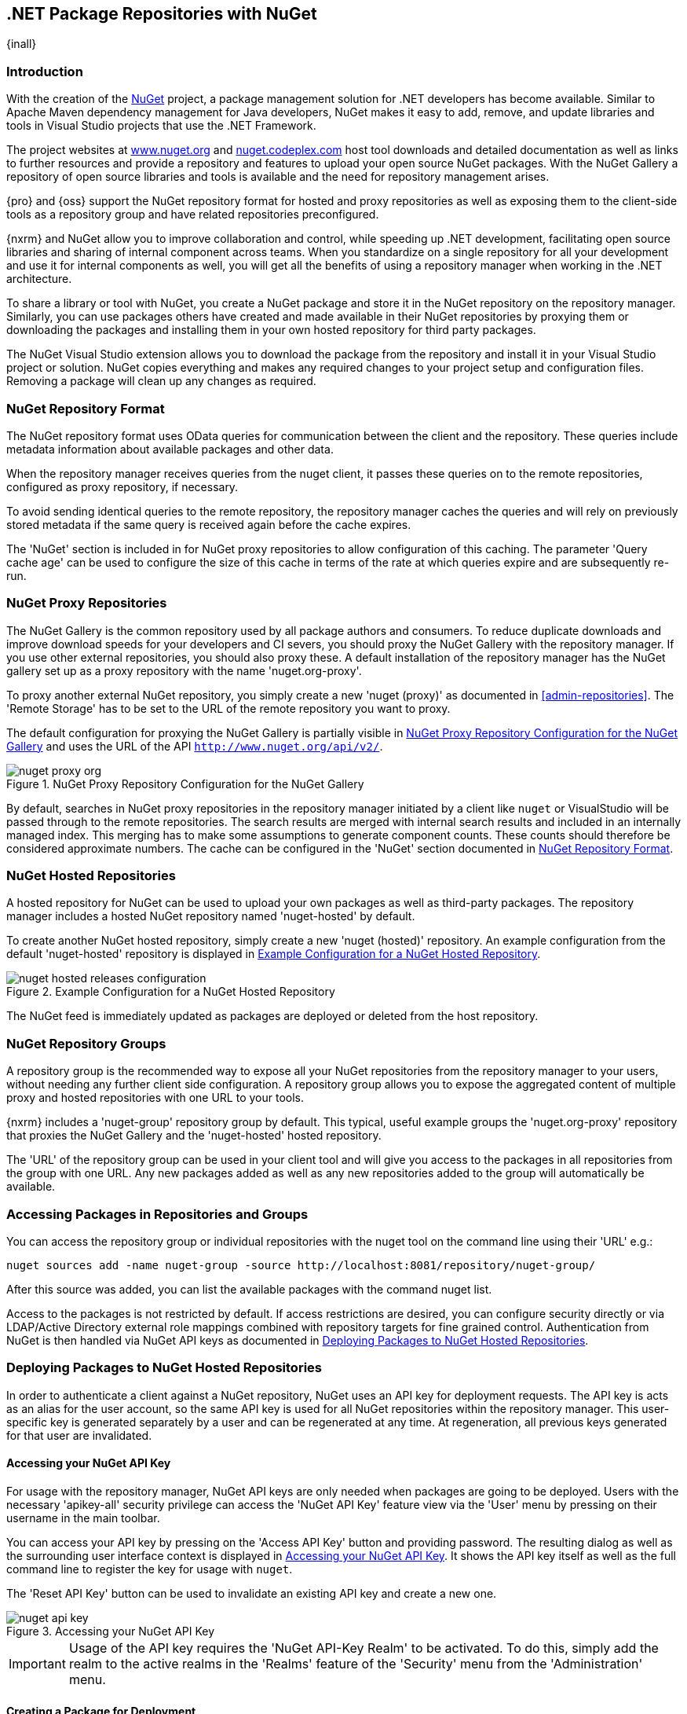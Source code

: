 [[nuget]]
== .NET Package Repositories with NuGet
{inall}

[[nuget-introduction]]
=== Introduction

With the creation of the http://nuget.org/[NuGet] project, a package management solution for .NET developers has
become available. Similar to Apache Maven dependency management for Java developers, NuGet makes it easy to add,
remove, and update libraries and tools in Visual Studio projects that use the .NET Framework.

The project websites at http://www.nuget.org[www.nuget.org] and http://nuget.codeplex.com[nuget.codeplex.com] 
host tool downloads and detailed documentation as well as links to further resources and provide a repository and
features to upload your open source NuGet packages. With the NuGet Gallery a repository of open source libraries
and tools is available and the need for repository management arises.

{pro} and {oss} support the NuGet repository format for hosted and proxy repositories as well as exposing them to
the client-side tools as a repository group and have related repositories preconfigured.

{nxrm} and NuGet allow you to improve collaboration and control, while speeding up .NET development, facilitating
open source libraries and sharing of internal component across teams. When you standardize on a single repository
for all your development and use it for internal components as well, you will get all the benefits of using a
repository manager when working in the .NET architecture.

To share a library or tool with NuGet, you create a NuGet package and store it in the NuGet repository on the
repository manager. Similarly, you can use packages others have created and made available in their NuGet
repositories by proxying them or downloading the packages and installing them in your own hosted repository for
third party packages.

The NuGet Visual Studio extension allows you to download the package from the repository and install it in your
Visual Studio project or solution. NuGet copies everything and makes any required changes to your project setup
and configuration files. Removing a package will clean up any changes as required.

[[nuget-repository-format]]
=== NuGet Repository Format

The NuGet repository format uses OData queries for communication between the client and the repository. These
queries include metadata information about available packages and other data.

When the repository manager receives queries from the nuget client, it passes these queries on to the remote
repositories, configured as proxy repository, if necessary.

To avoid sending identical queries to the remote repository, the repository manager caches the queries and will
rely on previously stored metadata if the same query is received again before the cache expires.

The 'NuGet' section is included in for NuGet proxy repositories to allow configuration of this caching. The
parameter 'Query cache age' can be used to configure the size of this cache in terms of the rate at which
queries expire and are subsequently re-run.

[[nuget-proxy]]
=== NuGet Proxy Repositories

The NuGet Gallery is the common repository used by all package authors and consumers. To reduce duplicate
downloads and improve download speeds for your developers and CI severs, you should proxy the NuGet Gallery with
the repository manager. If you use other external repositories, you should also proxy these. A default
installation of the repository manager has the NuGet gallery set up as a proxy repository with the name
'nuget.org-proxy'.

To proxy another external NuGet repository, you simply create a new 'nuget (proxy)' as documented in
<<admin-repositories>>. The 'Remote Storage' has to be set to the URL of the remote repository you want to proxy.

The default configuration for proxying the NuGet Gallery is partially visible in <<fig-nuget-proxy-org>> and uses
the URL of the API `http://www.nuget.org/api/v2/`. 

[[fig-nuget-proxy-org]]
.NuGet Proxy Repository Configuration for the NuGet Gallery
image::figs/web/nuget-proxy-org.png[scale=50]

By default, searches in NuGet proxy repositories in the repository manager initiated by a client like `nuget` or
VisualStudio will be passed through to the remote repositories. The search results are merged with internal search
results and included in an internally managed index. This merging has to make some assumptions to generate
component counts. These counts should therefore be considered approximate numbers. The cache can be configured in
the 'NuGet' section documented in <<nuget-repository-format>>.

[[nuget-hosted]]
=== NuGet Hosted Repositories

A hosted repository for NuGet can be used to upload your own packages as well as third-party packages. The
repository manager includes a hosted NuGet repository named 'nuget-hosted' by default.

To create another NuGet hosted repository, simply create a new 'nuget (hosted)' repository. An example
configuration from the default 'nuget-hosted' repository is displayed in
<<fig-nuget-hosted-releases-configuration>>.

[[fig-nuget-hosted-releases-configuration]]
.Example Configuration for a NuGet Hosted Repository
image::figs/web/nuget-hosted-releases-configuration.png[scale=50]

The NuGet feed is immediately updated as packages are deployed or deleted from the host repository.

[[nuget-group]]
=== NuGet Repository Groups

A repository group is the recommended way to expose all your NuGet repositories from the repository manager to 
your users, without needing any further client side configuration. A repository group allows you to expose the 
aggregated content of multiple proxy and hosted repositories with one URL to your tools.

{nxrm} includes a 'nuget-group' repository group by default. This typical, useful example groups the 
'nuget.org-proxy' repository that proxies the NuGet Gallery and the 'nuget-hosted' hosted repository.

The 'URL' of the repository group can be used in your client tool and will give you access to the packages in all 
repositories from the group with one URL. Any new packages added as well as any new repositories added to the 
group will automatically be available.

[[nuget-accessing_packages_in_repositories_and_groups]]
=== Accessing Packages in Repositories and Groups

You can access the repository group or individual repositories with the +nuget+ tool on the command line using
their 'URL' e.g.:

----
nuget sources add -name nuget-group -source http://localhost:8081/repository/nuget-group/
----

After this source was added, you can list the available packages with the command +nuget list+.

////
        TBD add links once linked sections are documented
////
Access to the packages is not restricted by default. If access restrictions are desired, you can configure
security directly or via LDAP/Active Directory external role mappings combined with repository targets for fine
grained control. Authentication from NuGet is then handled via NuGet API keys as documented in
<<nuget-deploying_packages_to_nuget_hosted_repositories>>.


[[nuget-deploying_packages_to_nuget_hosted_repositories]]
=== Deploying Packages to NuGet Hosted Repositories

In order to authenticate a client against a NuGet repository, NuGet uses an API key for deployment requests. The
API key is acts as an alias for the user account, so the same API key is used for all NuGet repositories within
the repository manager. This user-specific key is generated separately by a user and can be regenerated at any
time. At regeneration, all previous keys generated for that user are invalidated.

==== Accessing your NuGet API Key

For usage with the repository manager, NuGet API keys are only needed when packages are going to be deployed. 
Users with the necessary 'apikey-all' security privilege can access the 'NuGet API Key' feature view via the 
'User' menu by pressing on their username in the main toolbar.

You can access your API key by pressing on the 'Access API Key' button and providing password. The resulting 
dialog as well as the surrounding user interface context is displayed in <<fig-nuget-api-key>>. It shows the API 
key itself as well as the full command line to register the key for usage with `nuget`.

The 'Reset API Key' button can be used to invalidate an existing API key and create a new one.

[[fig-nuget-api-key]]
.Accessing your NuGet API Key
image::figs/web/nuget-api-key.png[scale=50]

IMPORTANT: Usage of the API key requires the 'NuGet API-Key Realm' to be activated. To do this, simply add the
realm to the active realms in the 'Realms' feature of the 'Security' menu from the 'Administration' menu.


==== Creating a Package for Deployment

Creating a package for deployment can be done with the +pack+ command of the +nuget+ command line tool or within
Visual Studio. Detailed documentation can be found on the http://docs.nuget.org/[NuGet website].

==== Command line based Deployment to a NuGet Hosted Repository

The +nuget+ command line tool allows you to deploy packages to a repository with the +push+ command. The command
requires you to use the 'NuGet API Key' and the 'URL' of the target hosted repository. For example, you could push
to the hosted repository created in <<nuget-hosted>> using the URL
`http://localhost:8081/repository/nuget-hosted`.

Using the +delete+ command of +nuget+ allows you to remove packages in a similar fashion. Further information
about the command line tool is available in the
http://docs.nuget.org/docs/reference/command-line-reference[on-line help].

[[nuget-integration_of_nexus_nuget_repositories_in_visual_studio]]
=== Integration with Visual Studio

In order to access a NuGet repository or preferably all NuGet repositories exposed in a repository group, you
provide the 'URL' from the repository manager to configure 'Name' and 'Source' in the Visual Studio configuration
for the 'Package Sources' of the 'NuGet Package Manager' as displayed in
<<fig-nuget-visualstudio-packageoptions>>.

[[fig-nuget-visualstudio-packageoptions]]
.Package Source Configuration for the NuGet Package Manager in Visual Studio
image::figs/web/nuget-visualstudio-packageoptions.png[scale=45]

With this configuration in place, all packages available in your NuGet repository will be available in the 'NuGet
Package Manager' in Visual Studio.


